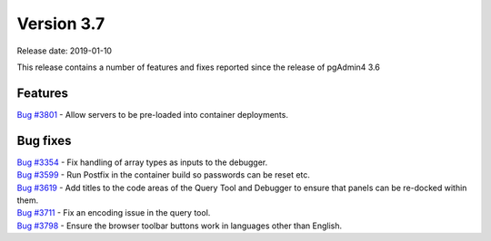 ***********
Version 3.7
***********

Release date: 2019-01-10

This release contains a number of features and fixes reported since the release of pgAdmin4 3.6


Features
********

| `Bug #3801 <https://redmine.postgresql.org/issues/3801>`_ - Allow servers to be pre-loaded into container deployments.

Bug fixes
*********

| `Bug #3354 <https://redmine.postgresql.org/issues/3354>`_ - Fix handling of array types as inputs to the debugger.
| `Bug #3599 <https://redmine.postgresql.org/issues/3599>`_ - Run Postfix in the container build so passwords can be reset etc.
| `Bug #3619 <https://redmine.postgresql.org/issues/3619>`_ - Add titles to the code areas of the Query Tool and Debugger to ensure that panels can be re-docked within them.
| `Bug #3711 <https://redmine.postgresql.org/issues/3711>`_ - Fix an encoding issue in the query tool.
| `Bug #3798 <https://redmine.postgresql.org/issues/3798>`_ - Ensure the browser toolbar buttons work in languages other than English.